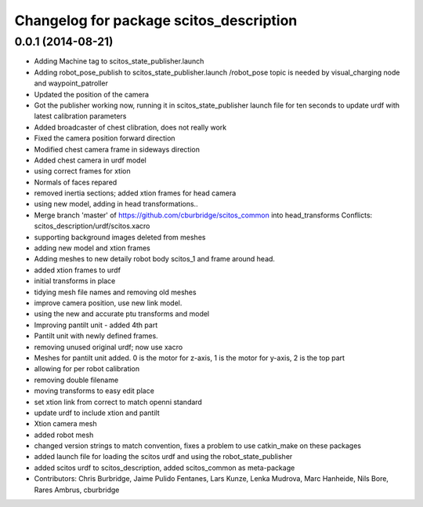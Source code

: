 ^^^^^^^^^^^^^^^^^^^^^^^^^^^^^^^^^^^^^^^^
Changelog for package scitos_description
^^^^^^^^^^^^^^^^^^^^^^^^^^^^^^^^^^^^^^^^

0.0.1 (2014-08-21)
------------------
* Adding Machine tag to scitos_state_publisher.launch
* Adding robot_pose_publish to scitos_state_publisher.launch
  /robot_pose topic is needed by visual_charging node and waypoint_patroller
* Updated the position of the camera
* Got the publisher working now, running it in scitos_state_publisher launch file for ten seconds to update urdf with latest calibration parameters
* Added broadcaster of chest clibration, does not really work
* Fixed the camera position forward direction
* Modified chest camera frame in sideways direction
* Added chest camera in urdf model
* using correct frames for xtion
* Normals of faces repared
* removed inertia sections; added xtion frames for head camera
* using new model, adding in head transformations..
* Merge branch 'master' of https://github.com/cburbridge/scitos_common into head_transforms
  Conflicts:
  scitos_description/urdf/scitos.xacro
* supporting background images deleted from meshes
* adding new model and xtion frames
* Adding meshes to new detaily robot body scitos_1 and frame around head.
* added xtion frames to urdf
* initial transforms in place
* tidying mesh file names and removing old meshes
* improve camera position, use new link model.
* using the new and accurate ptu transforms and model
* Improving pantilt unit - added 4th part
* Pantilt unit with newly defined frames.
* removing unused original urdf; now use xacro
* Meshes for pantilt unit added. 0 is the motor for z-axis, 1 is the motor for y-axis, 2 is the top part
* allowing for per robot calibration
* removing double filename
* moving transforms to easy edit place
* set xtion link from correct to match openni standard
* update urdf to include xtion and pantilt
* Xtion camera mesh
* added robot mesh
* changed version strings to match convention, fixes a problem to use catkin_make on these packages
* added launch file for loading the scitos urdf and using the robot_state_publisher
* added scitos urdf to scitos_description, added scitos_common as meta-package
* Contributors: Chris Burbridge, Jaime Pulido Fentanes, Lars Kunze, Lenka Mudrova, Marc Hanheide, Nils Bore, Rares Ambrus, cburbridge
